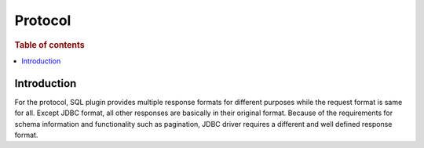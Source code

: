 .. highlight:: sh

========
Protocol
========

.. rubric:: Table of contents

.. contents::
   :local:
   :depth: 1


Introduction
============

For the protocol, SQL plugin provides multiple response formats for different purposes while the request format is same for all. Except JDBC format, all other responses are basically in their original format. Because of the requirements for schema information and functionality such as pagination, JDBC driver requires a different and well defined response format.


